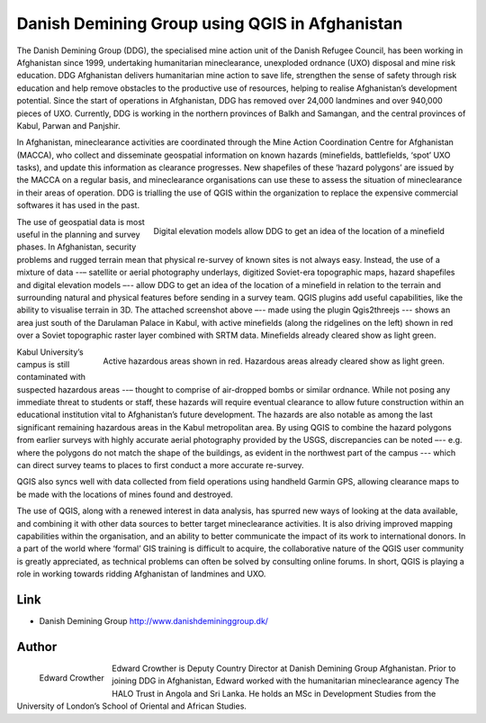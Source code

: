 ===============================================
Danish Demining Group using QGIS in Afghanistan
===============================================

The Danish Demining Group (DDG), the specialised mine action unit of the Danish Refugee Council, has been working in Afghanistan since 1999, undertaking humanitarian mineclearance, unexploded ordnance (UXO) disposal and mine risk education. DDG Afghanistan delivers humanitarian mine action to save life, strengthen the sense of safety through risk education and help remove obstacles to the productive use of resources, helping to realise Afghanistan’s development potential. Since the start of operations in Afghanistan, DDG has removed over 24,000 landmines and over 940,000 pieces of UXO. Currently, DDG is working in the northern provinces of Balkh and Samangan, and the central provinces of Kabul, Parwan and Panjshir.

In Afghanistan, mineclearance activities are coordinated through the Mine Action Coordination Centre for Afghanistan (MACCA), who collect and disseminate geospatial information on known hazards (minefields, battlefields, ‘spot’ UXO tasks), and update this information as clearance progresses. New shapefiles of these ‘hazard polygons’ are issued by the MACCA on a regular basis, and mineclearance organisations can use these to assess the situation of mineclearance in their areas of operation. DDG is trialling the use of QGIS within the organization to replace the expensive commercial softwares it has used in the past.

.. figure:: ./images/afghanistan1.png
   :alt: Digital elevation models allow DDG to get an idea of the location of a minefield.
   :scale: 80%
   :align: right

   Digital elevation models allow DDG to get an idea of the location of a minefield

The use of geospatial data is most useful in the planning and survey phases. In Afghanistan, security problems and rugged terrain mean that physical re-survey of known sites is not always easy. Instead, the use of a mixture of data --– satellite or aerial photography underlays, digitized Soviet-era topographic maps, hazard shapefiles and digital elevation models –-- allow DDG to get an idea of the location of a minefield in relation to the terrain and surrounding natural and physical features before sending in a survey team. QGIS plugins add useful capabilities, like the ability to visualise terrain in 3D. The attached screenshot above –-- made using the plugin Qgis2threejs --- shows an area just south of the Darulaman Palace in Kabul, with active minefields (along the ridgelines on the left) shown in red over a Soviet topographic raster layer combined with SRTM data. Minefields already cleared show as light green.

.. figure:: ./images/afghanistan2.jpg
   :alt: Active hazardous areas shown in red. Hazardous areas already cleared show as light green.
   :scale: 90%
   :align: right

   Active hazardous areas shown in red. Hazardous areas already cleared show as light green.


Kabul University’s campus is still contaminated with suspected hazardous areas --– thought to comprise of air-dropped bombs or similar ordnance. While not posing any immediate threat to students or staff, these hazards will require eventual clearance to allow future construction within an educational institution vital to Afghanistan’s future development. The hazards are also notable as among the last significant remaining hazardous areas in the Kabul metropolitan area. By using QGIS to combine the hazard polygons from earlier surveys with highly accurate aerial photography provided by the USGS, discrepancies can be noted –-- e.g. where the polygons do not match the shape of the buildings, as evident in the northwest part of the campus --- which can direct survey teams to places to first conduct a more accurate re-survey.

QGIS also syncs well with data collected from field operations using handheld Garmin GPS, allowing clearance maps to be made with the locations of mines found and destroyed.

The use of QGIS, along with a renewed interest in data analysis, has spurred new ways of looking at the data available, and combining it with other data sources to better target mineclearance activities. It is also driving improved mapping capabilities within the organisation, and an ability to better communicate the impact of its work to international donors. In a part of the world where ‘formal’ GIS training is difficult to acquire, the collaborative nature of the QGIS user community is greatly appreciated, as technical problems can often be solved by consulting online forums. In short, QGIS is playing a role in working towards ridding Afghanistan of landmines and UXO.

Link
====

* Danish Demining Group http://www.danishdemininggroup.dk/


Author
======

.. figure:: ./images/afghanistan3.jpg
   :alt: Edward Crowther
   :height: 220
   :align: left

   Edward Crowther

Edward Crowther is Deputy Country Director at Danish Demining Group Afghanistan. Prior to joining DDG in Afghanistan, Edward worked with the humanitarian mineclearance agency The HALO Trust in Angola and Sri Lanka. He holds an MSc in Development Studies from the University of London’s School of Oriental and African Studies.

